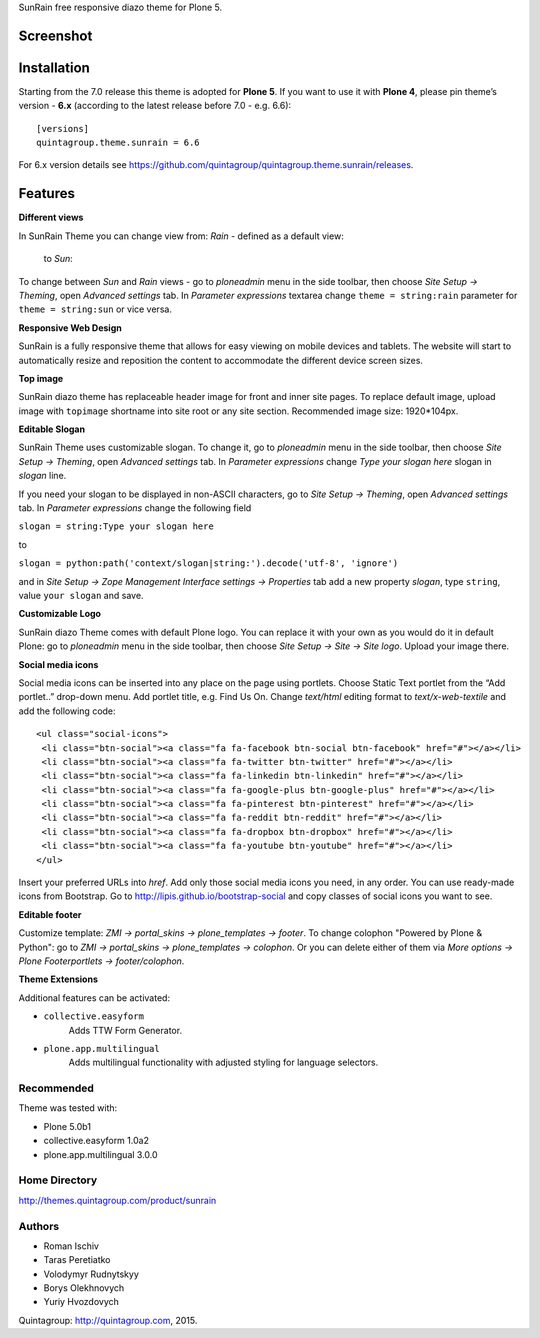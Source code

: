 SunRain free responsive diazo theme for Plone 5.

Screenshot
------------

.. image:: http://quintagroup.com/services/plone-development/skins/images/sunrain-theme.png/
   :alt: SunRain Plone Theme Screenshot
   :align: center

Installation
------------

Starting from the 7.0 release this theme is adopted for **Plone 5**. If you want to use it with **Plone 4**, please pin theme’s version - **6.x** (according to the latest release before 7.0 - e.g. 6.6)::

  [versions]
  quintagroup.theme.sunrain = 6.6
  
For 6.x version details see https://github.com/quintagroup/quintagroup.theme.sunrain/releases.

Features
--------

**Different views**

In SunRain Theme you can change view from: *Rain* - defined as a default view:

.. figure:: http://quintagroup.com/services/plone-development/skins/images/rain-sunrain.png/

 to *Sun*:

.. figure:: http://quintagroup.com/services/plone-development/skins/images/sun-sunrain.png/

To change between *Sun* and *Rain* views - go to *ploneadmin* menu in the side toolbar, then choose *Site Setup -> Theming*, open *Advanced settings* tab.  In *Parameter expressions* textarea change ``theme = string:rain`` parameter for ``theme = string:sun`` or vice versa.

**Responsive Web Design**

SunRain is a fully responsive theme that allows for easy viewing on mobile devices and tablets. The website will start to automatically resize and reposition the content to accommodate the different device screen sizes. 

**Top image**

SunRain diazo theme has replaceable header image for front and inner site pages. To replace default image, upload image with ``topimage`` shortname into site root or any site section. Recommended image size: 1920*104px.

**Editable Slogan**

SunRain Theme uses customizable slogan. To change it, go to *ploneadmin* menu in the side toolbar, then choose *Site Setup -> Theming*, open *Advanced settings* tab.  In *Parameter expressions* change *Type your slogan here* slogan in *slogan* line.

If you need your slogan to be displayed in non-ASCII characters, go to *Site Setup -> Theming*, open *Advanced settings* tab.  In *Parameter expressions* change the following field  
 
``slogan = string:Type your slogan here`` 

to 

``slogan = python:path('context/slogan|string:').decode('utf-8', 'ignore')``
 
and in *Site Setup -> Zope Management Interface settings -> Properties* tab add a new property *slogan*, type ``string``, value ``your slogan`` and save.

**Customizable Logo**

SunRain diazo Theme comes with default Plone logo.  You can replace it with your own as you would do it in default Plone: go to *ploneadmin* menu in the side toolbar, then choose *Site Setup -> Site -> Site logo*. Upload your image there.

**Social media icons**

Social media icons can be inserted into any place on the page using portlets. Choose Static Text portlet from the “Add portlet..” drop-down menu. Add portlet title, e.g. Find Us On. Change *text/html* editing format to *text/x-web-textile* and add the following code::

  <ul class="social-icons">
   <li class="btn-social"><a class="fa fa-facebook btn-social btn-facebook" href="#"></a></li>
   <li class="btn-social"><a class="fa fa-twitter btn-twitter" href="#"></a></li>
   <li class="btn-social"><a class="fa fa-linkedin btn-linkedin" href="#"></a></li>
   <li class="btn-social"><a class="fa fa-google-plus btn-google-plus" href="#"></a></li>
   <li class="btn-social"><a class="fa fa-pinterest btn-pinterest" href="#"></a></li>
   <li class="btn-social"><a class="fa fa-reddit btn-reddit" href="#"></a></li>
   <li class="btn-social"><a class="fa fa-dropbox btn-dropbox" href="#"></a></li>
   <li class="btn-social"><a class="fa fa-youtube btn-youtube" href="#"></a></li>
  </ul>

Insert your preferred URLs into *href*. Add only those social media icons you need, in any order. You can use ready-made icons from Bootstrap. Go to http://lipis.github.io/bootstrap-social and copy classes of social icons you want to see. 
 
**Editable footer** 

Customize template: *ZMI -> portal_skins -> plone_templates -> footer*. To change colophon "Powered by Plone & Python": go to *ZMI -> portal_skins -> plone_templates -> colophon*. Or you can delete either of them via *More options -> Plone Footerportlets -> footer/colophon*.

**Theme Extensions**

Additional features can be activated:

* ``collective.easyform``
   Adds TTW Form Generator.

* ``plone.app.multilingual``
   Adds multilingual functionality with adjusted styling for language selectors.

Recommended
===========

Theme was tested with:

* Plone 5.0b1
* collective.easyform 1.0a2
* plone.app.multilingual 3.0.0


Home Directory
==============

http://themes.quintagroup.com/product/sunrain

Authors
=======

* Roman Ischiv
* Taras Peretiatko
* Volodymyr Rudnytskyy
* Borys Olekhnovych
* Yuriy Hvozdovych

Quintagroup: http://quintagroup.com, 2015.
